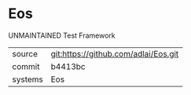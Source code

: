 * Eos

UNMAINTAINED Test Framework

|---------+-------------------------------------------|
| source  | git:https://github.com/adlai/Eos.git   |
| commit  | b4413bc  |
| systems | Eos |
|---------+-------------------------------------------|

